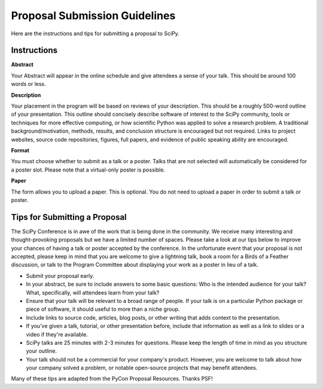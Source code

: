 Proposal Submission Guidelines
==============================

.. image:: tiptap.gif
  :width: 400
  :alt: Meme cat writing a SciPy proposal

Here are the instructions and tips for submitting a proposal to SciPy.

Instructions
------------

.. image:: tiptappy.gif
  :width: 400
  :alt: Another meme cat writing a SciPy proposal. All cat-written proposals are welcome at SciPy. 

**Abstract**

Your Abstract will appear in the online schedule and give attendees a sense of your talk. This should be around 100 words or less.

**Description**

Your placement in the program will be based on reviews of your description. This should be a roughly 500-word outline of your presentation. This outline should concisely describe software of interest to the SciPy community, tools or techniques for more effective computing, or how scientific Python was applied to solve a research problem. A traditional background/motivation, methods, results, and conclusion structure is encouraged but not required. Links to project websites, source code repositories, figures, full papers, and evidence of public speaking ability are encouraged.

**Format**

You must choose whether to submit as a talk or a poster. Talks that are not selected will automatically be considered for a poster slot. Please note that a virtual-only poster is possible.

**Paper**

The form allows you to upload a paper. This is optional. You do not need to upload a paper in order to submit a talk or poster.

Tips for Submitting a Proposal
------------------------------

.. image:: tippytappy.gif
  :width: 400
  :alt: Yet another meme cat writing a SciPy proposal

The SciPy Conference is in awe of the work that is being done in the community. We receive many interesting and thought-provoking proposals but we have a limited number of spaces. Please take a look at our tips below to improve your chances of having a talk or poster accepted by the conference. In the unfortunate event that your proposal is not accepted, please keep in mind that you are welcome to give a lightning talk, book a room for a Birds of a Feather discussion, or talk to the Program Committee about displaying your work as a poster in lieu of a talk.

- Submit your proposal early.

- In your abstract, be sure to include answers to some basic questions: Who is the intended audience for your talk? What, specifically, will attendees learn from your talk?

- Ensure that your talk will be relevant to a broad range of people. If your talk is on a particular Python package or piece of software, it should useful to more than a niche group.

- Include links to source code, articles, blog posts, or other writing that adds context to the presentation.

- If you've given a talk, tutorial, or other presentation before, include that information as well as a link to slides or a video if they're available.

- SciPy talks are 25 minutes with 2-3 minutes for questions. Please keep the length of time in mind as you structure your outline.

- Your talk should not be a commercial for your company's product. However, you are welcome to talk about how your company solved a problem, or notable open-source projects that may benefit attendees.

Many of these tips are adapted from the PyCon Proposal Resources. Thanks PSF!
